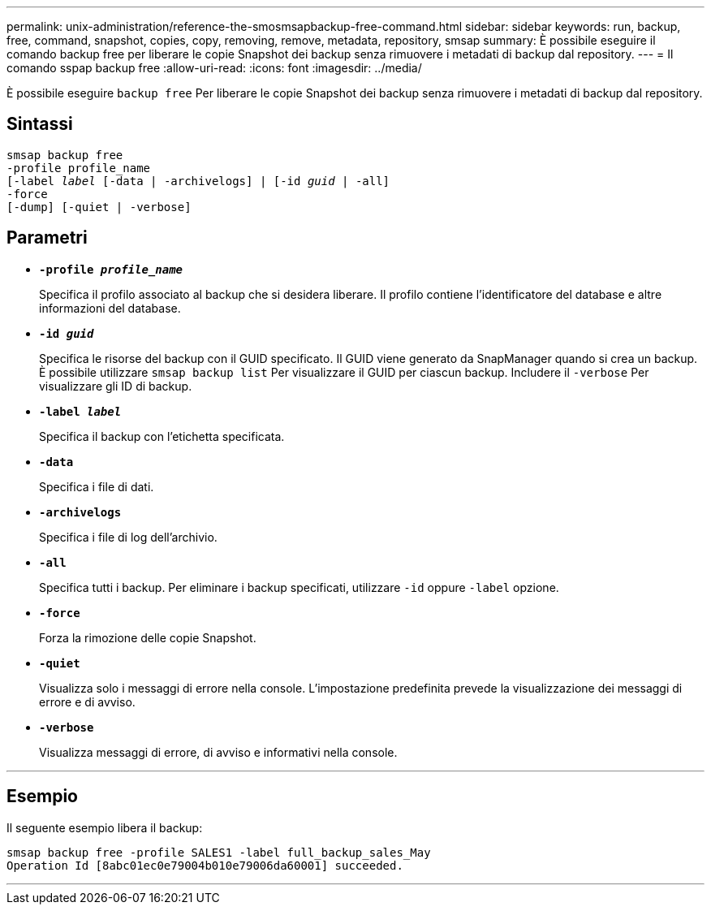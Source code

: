 ---
permalink: unix-administration/reference-the-smosmsapbackup-free-command.html 
sidebar: sidebar 
keywords: run, backup, free, command, snapshot, copies, copy, removing, remove, metadata, repository, smsap 
summary: È possibile eseguire il comando backup free per liberare le copie Snapshot dei backup senza rimuovere i metadati di backup dal repository. 
---
= Il comando sspap backup free
:allow-uri-read: 
:icons: font
:imagesdir: ../media/


[role="lead"]
È possibile eseguire `backup free` Per liberare le copie Snapshot dei backup senza rimuovere i metadati di backup dal repository.



== Sintassi

[listing, subs="+macros"]
----
pass:quotes[smsap backup free
-profile profile_name
[-label _label_ [-data | -archivelogs\] | [-id _guid_ | -all\]
-force
[-dump\] [-quiet | -verbose\]]
----


== Parametri

* `*-profile _profile_name_*`
+
Specifica il profilo associato al backup che si desidera liberare. Il profilo contiene l'identificatore del database e altre informazioni del database.

* `*-id _guid_*`
+
Specifica le risorse del backup con il GUID specificato. Il GUID viene generato da SnapManager quando si crea un backup. È possibile utilizzare `smsap backup list` Per visualizzare il GUID per ciascun backup. Includere il `-verbose` Per visualizzare gli ID di backup.

* `*-label _label_*`
+
Specifica il backup con l'etichetta specificata.

* `*-data*`
+
Specifica i file di dati.

* `*-archivelogs*`
+
Specifica i file di log dell'archivio.

* `*-all*`
+
Specifica tutti i backup. Per eliminare i backup specificati, utilizzare `-id` oppure `-label` opzione.

* `*-force*`
+
Forza la rimozione delle copie Snapshot.

* `*-quiet*`
+
Visualizza solo i messaggi di errore nella console. L'impostazione predefinita prevede la visualizzazione dei messaggi di errore e di avviso.

* `*-verbose*`
+
Visualizza messaggi di errore, di avviso e informativi nella console.



'''


== Esempio

Il seguente esempio libera il backup:

[listing]
----
smsap backup free -profile SALES1 -label full_backup_sales_May
Operation Id [8abc01ec0e79004b010e79006da60001] succeeded.
----
'''